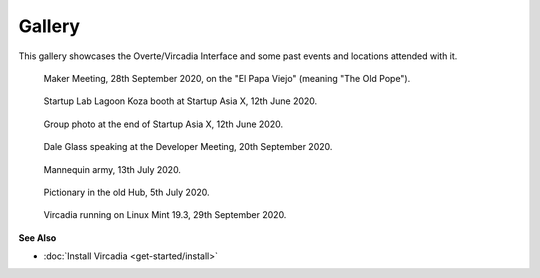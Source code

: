 #######
Gallery
#######

This gallery showcases the Overte/Vircadia Interface and some past events and locations attended with it.


.. figure:: _images/gallery/el_papa_viejo.jpg
    :alt: Maker meeting 28th September 2020
    :class: inline

    Maker Meeting, 28th September 2020, on the "El Papa Viejo" (meaning "The Old Pope").


.. figure:: _images/gallery/vircadia-snap-by-RyanLi-on-2020-06-12_14-28-47.jpg
    :alt: Startup Asia X 12th June 2020
    :class: inline

    Startup Lab Lagoon Koza booth at Startup Asia X, 12th June 2020.


.. figure:: _images/gallery/vircadia-snap-by-RyanLi-on-2020-06-12_14-52-39.jpg
    :alt: Startup Asia X 12th June 2020
    :class: inline

    Group photo at the end of Startup Asia X, 12th June 2020.


.. figure:: _images/gallery/vircadia-snap-by-RyanLi-on-2020-09-20_02-45-59.jpg
    :alt: Developer Meeting 20th September 2020
    :class: inline

    Dale Glass speaking at the Developer Meeting, 20th September 2020.


.. figure:: _images/gallery/vircadia-snap-by-Revofire-on-2020-08-13_17-21-43.jpg
    :alt: Community Meeting 13th July 2020
    :class: inline

    Mannequin army, 13th July 2020.


.. figure:: _images/gallery/vircadia-snap-by-Revofire-on-2020-08-05_17-46-26.jpg
    :alt: Pictionary 5th July 2020
    :class: inline

    Pictionary in the old Hub, 5th July 2020.


.. figure:: _images/gallery/29th_september_interface_linux.jpg
    :alt: 29th September 2020
    :class: inline

    Vircadia running on Linux Mint 19.3, 29th September 2020.



**See Also**

+ :doc:`Install Vircadia <get-started/install>`
